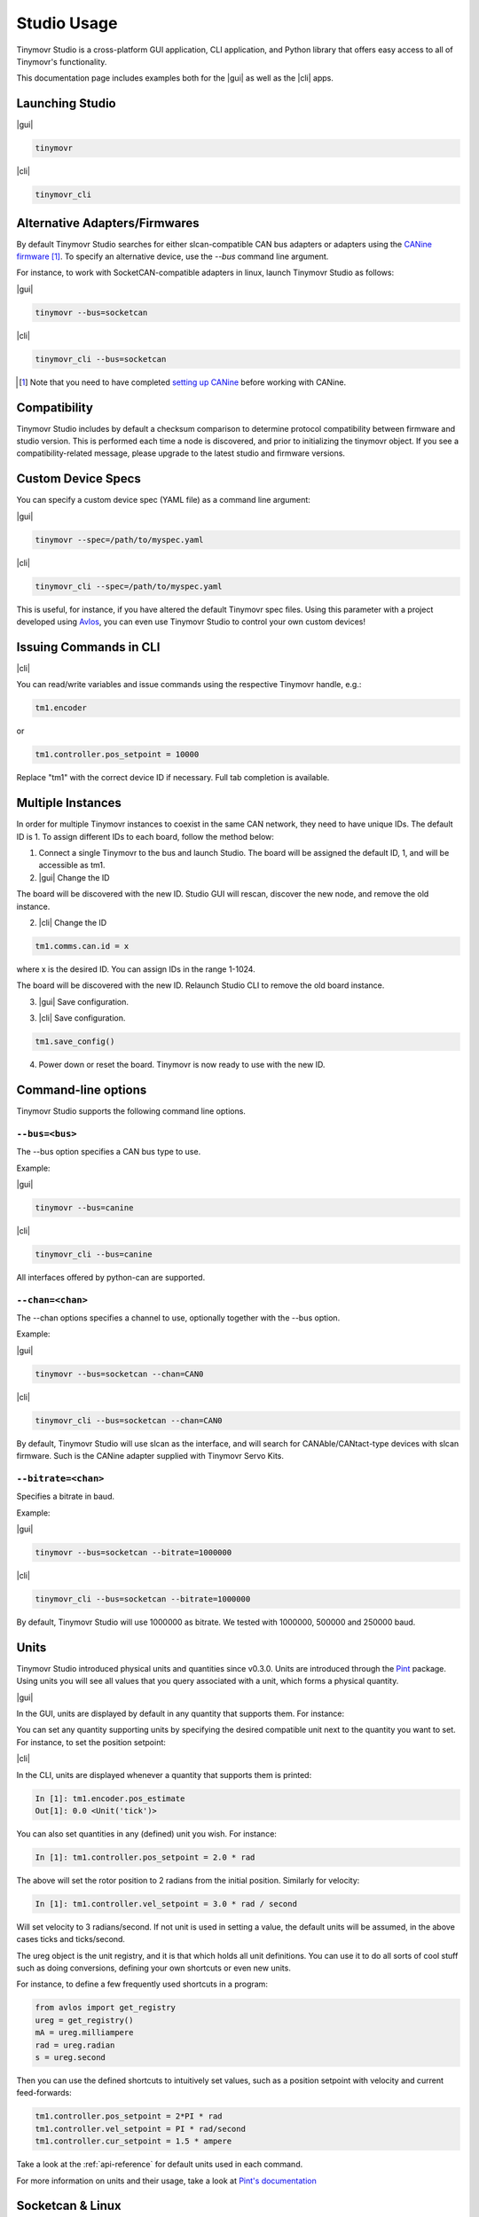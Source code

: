 ************
Studio Usage
************

.. |cli| raw:: html

   <span style="padding:3px 10px;margin: 10px auto; background:#85dff1; border-radius: 12px; font-family: sans-serif; font-size: 14px;">CLI</span>

.. |gui| raw:: html

   <span style="padding:3px 10px;margin: 10px auto; background:#85f1df; border-radius: 12px; font-family: sans-serif; font-size: 14px;">GUI</span>


Tinymovr Studio is a cross-platform GUI application, CLI application, and Python library that offers easy access to all of Tinymovr's functionality.

This documentation page includes examples both for the |gui| as well as the |cli| apps. 


Launching Studio
################

|gui|

.. code-block:: console

    tinymovr

.. image:: gui_plot.png
  :width: 680
  :alt: Tinymovr Studio GUI with plot

|cli|

.. code-block:: console

    tinymovr_cli

.. image:: cli.png
  :width: 680
  :alt: Tinymovr Studio CLI

Alternative Adapters/Firmwares
##############################

By default Tinymovr Studio searches for either slcan-compatible CAN bus adapters or adapters using the `CANine firmware <https://github.com/tinymovr/CANine>`_ [1]_. To specify an alternative device, use the `--bus` command line argument. 

For instance, to work with SocketCAN-compatible adapters in linux, launch Tinymovr Studio as follows:

|gui|

.. code-block:: console

    tinymovr --bus=socketcan


|cli|

.. code-block:: console

    tinymovr_cli --bus=socketcan


.. [1] Note that you need to have completed `setting up CANine <https://canine.readthedocs.io/en/latest/canine.html#canine-firmware>`_ before working with CANine.

Compatibility
#############

Tinymovr Studio includes by default a checksum comparison to determine protocol compatibility between firmware and studio version. This is performed each time a node is discovered, and prior to initializing the tinymovr object. If you see a compatibility-related message, please upgrade to the latest studio and firmware versions. 

Custom Device Specs
###################

You can specify a custom device spec (YAML file) as a command line argument:

|gui|

.. code-block:: console

    tinymovr --spec=/path/to/myspec.yaml

|cli|

.. code-block:: console

    tinymovr_cli --spec=/path/to/myspec.yaml

This is useful, for instance, if you have altered the default Tinymovr spec files. Using this parameter with a project developed using `Avlos <https://github.com/tinymovr/avlos>`_, you can even use Tinymovr Studio to control your own custom devices!


Issuing Commands in CLI
#######################

|cli|

You can read/write variables and issue commands using the respective Tinymovr handle, e.g.:

.. code-block:: python

    tm1.encoder

or

.. code-block:: python

    tm1.controller.pos_setpoint = 10000

Replace "tm1" with the correct device ID if necessary. Full tab completion is available.


Multiple Instances
##################

In order for multiple Tinymovr instances to coexist in the same CAN network, they need to have unique IDs. The default ID is 1. To assign different IDs to each board, follow the method below:

1. Connect a single Tinymovr to the bus and launch Studio. The board will be assigned the default ID, 1, and will be accessible as tm1.

2. |gui| Change the ID

.. image:: change_id.png
  :width: 400
  :alt: Change CAN bus node ID using the GUI

The board will be discovered with the new ID. Studio GUI will rescan, discover the new node, and remove the old instance.

2. |cli| Change the ID

.. code-block:: python

    tm1.comms.can.id = x

where x is the desired ID. You can assign IDs in the range 1-1024.

The board will be discovered with the new ID. Relaunch Studio CLI to remove the old board instance. 

3. |gui| Save configuration.

.. image:: save_config.png
  :width: 400
  :alt: Save configuration using the GUI

3. |cli| Save configuration.

.. code-block:: python

    tm1.save_config()

4. Power down or reset the board. Tinymovr is now ready to use with the new ID.

.. _command-line-options:

Command-line options
####################

Tinymovr Studio supports the following command line options.


``--bus=<bus>``
=======================

The --bus option specifies a CAN bus type to use.

Example:

|gui|

.. code-block:: console

    tinymovr --bus=canine

|cli|

.. code-block:: console

    tinymovr_cli --bus=canine

All interfaces offered by python-can are supported.


``--chan=<chan>``
=================

The --chan options specifies a channel to use, optionally together with the --bus option. 

Example:

|gui|

.. code-block:: console

    tinymovr --bus=socketcan --chan=CAN0

|cli|

.. code-block:: console

    tinymovr_cli --bus=socketcan --chan=CAN0

By default, Tinymovr Studio will use slcan as the interface, and will search for CANAble/CANtact-type devices with slcan firmware. Such is the CANine adapter supplied with Tinymovr Servo Kits.


``--bitrate=<chan>``
====================

Specifies a bitrate in baud.

Example:

|gui|

.. code-block:: console

    tinymovr --bus=socketcan --bitrate=1000000

|cli|

.. code-block:: console

    tinymovr_cli --bus=socketcan --bitrate=1000000

By default, Tinymovr Studio will use 1000000 as bitrate.
We tested with 1000000, 500000 and 250000 baud.



Units
#####

Tinymovr Studio introduced physical units and quantities since v0.3.0. Units are introduced through the `Pint <https://pypi.org/project/Pint/>`_ package. Using units you will see all values that you query associated with a unit, which forms a physical quantity.

|gui|

In the GUI, units are displayed by default in any quantity that supports them. For instance:

.. image:: gui_command.png
  :width: 400
  :alt: Change CAN bus node ID using the GUI

You can set any quantity supporting units by specifying the desired compatible unit next to the quantity you want to set. For instance, to set the position setpoint:

|cli|

In the CLI, units are displayed whenever a quantity that supports them is printed:

.. code-block:: python

    In [1]: tm1.encoder.pos_estimate
    Out[1]: 0.0 <Unit('tick')>

You can also set quantities in any (defined) unit you wish. For instance:

.. code-block:: python

    In [1]: tm1.controller.pos_setpoint = 2.0 * rad

The above will set the rotor position to 2 radians from the initial position. Similarly for velocity:

.. code-block:: python

    In [1]: tm1.controller.vel_setpoint = 3.0 * rad / second

Will set velocity to 3 radians/second. If not unit is used in setting a value, the default units will be assumed, in the above cases ticks and ticks/second.

The ureg object is the unit registry, and it is that which holds all unit definitions. You can use it to do all sorts of cool stuff such as doing conversions, defining your own shortcuts or even new units.

For instance, to define a few frequently used shortcuts in a program:

.. code-block:: python

    from avlos import get_registry
    ureg = get_registry()
    mA = ureg.milliampere
    rad = ureg.radian
    s = ureg.second

Then you can use the defined shortcuts to intuitively set values, such as a position setpoint with velocity and current feed-forwards:

.. code-block:: python

    tm1.controller.pos_setpoint = 2*PI * rad
    tm1.controller.vel_setpoint = PI * rad/second
    tm1.controller.cur_setpoint = 1.5 * ampere

Take a look at the :ref:`api-reference` for default units used in each command.

For more information on units and their usage, take a look at `Pint's documentation <https://pint.readthedocs.io/en/stable/>`_


Socketcan & Linux
#################

You can use a socketcan-enabled CAN adapter with Tinymovr Studio. The CANine adapter supplied with Tinymovr Servo Kits supports Socketcan natively with the alternative Candlelight Firmware. To connect to a Socketcan device, run Studio as follows:

|gui|

.. code-block:: console

    tinymovr --bus=socketcan --chan=CAN0

|cli|

.. code-block:: console

    tinymovr_cli --bus=socketcan --chan=CAN0

